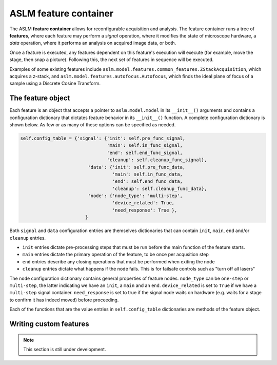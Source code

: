 ASLM feature container
=========================

The ASLM **feature container** allows for reconfigurable acquisition and
analysis. The feature container runs a tree of **features**, where each
feature may perform a *signal* operation, where it modifies the state of
microscope hardware, a *data* operation, where it performs an analysis on
acquired image data, or both.

Once a feature is executed, any features dependent on this feature's execution
will execute (for example, move the stage, then snap a picture). Following
this, the next set of features in sequence will be executed.

Examples of some existing features include
``aslm.model.features.common_features.ZStackAcquisition``, which acquires a
z-stack, and ``aslm.model.features.autofocus.Autofocus``, which finds the
ideal plane of focus of a sample using a Discrete Cosine Transform.

The feature object
------------------

Each feature is an object that accepts a pointer to ``aslm.model.model`` in its
``__init__()``  arguments and contains a configuration dictionary that dictates
feature behavior in its ``__init__()`` function. A complete configuration
dictionary is shown below. As few or as many of these options can be specified
as needed.

.. code-block:: python

    self.config_table = {'signal': {'init': self.pre_func_signal,
                                    'main': self.in_func_signal,
                                    'end': self.end_func_signal,
                                    'cleanup': self.cleanup_func_signal},
                             'data': {'init': self.pre_func_data,
                                      'main': self.in_func_data,
                                      'end': self.end_func_data,
                                      'cleanup': self.cleanup_func_data},
                             'node': {'node_type': 'multi-step',
                                      'device_related': True,
                                      'need_response': True },
                            }

Both ``signal`` and ``data`` configuration entries are themselves
dictionaries that can contain ``init``, ``main``, ``end`` and/or
``cleanup`` entries.

- ``init`` entries dictate pre-processing steps that must be run before the
  main function of the feature starts.
- ``main`` entries dictate the primary operation of the feature, to be once per
  acqusition step
- ``end`` entries describe any closing operations that must be performed when
  exiting the node
- ``cleanup`` entries dictate what happens if the node fails. This is for
  failsafe controls such as "turn off all lasers"

The ``node`` configuration dictionary contains general properties of feature
nodes. ``node_type`` can be ``one-step`` or ``multi-step``, the latter indicating
we have an ``init``, a ``main`` and an ``end``. ``device_related`` is set to
``True`` if we have a ``multi-step`` signal container. ``need_response`` is set
to true if the signal node waits on hardware (e.g. waits for a stage to confirm
it has indeed moved) before proceeding.

Each of the functions that are the value entries in ``self.config_table``
dictionaries are methods of the feature object.

Writing custom features
-----------------------

.. note::

    This section is still under development.
